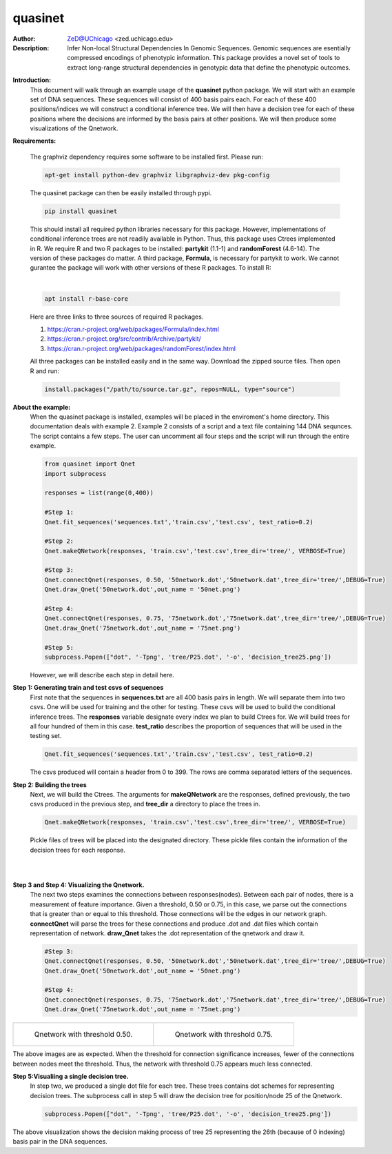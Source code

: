 ===============
quasinet
===============

.. image:: http://zed.uchicago.edu/logo/logozed1.png
   :height: 800px
   :scale: 50 %
   :alt: alternate text
   :align: center

:Author: ZeD@UChicago <zed.uchicago.edu>
:Description: Infer Non-local Structural Dependencies In Genomic Sequences. Genomic
    sequences are esentially compressed encodings of phenotypic information.
    This package provides a novel set of tools to extract long-range structural
    dependencies in genotypic data that define the phenotypic outcomes.


.. image:: https://zed.uchicago.edu/data/img/q-ltnr.png
   :height: 800px
   :scale: 50 %
   :alt: q-net for long term non-progressor clinical phenotype in HIV-1 infection
   :align: center

**Introduction:**
    This document will walk through an example usage of the **quasinet** python
    package. We will start with an example set of DNA sequences. These sequences
    will consist of 400 basis pairs each. For each of these 400 positions/indices
    we will construct a conditional inference tree. We will then have a decision
    tree for each of these positions where the decisions are informed by the
    basis pairs at other positions. We will then produce some visualizations of the
    Qnetwork.

**Requirements:**

    The graphviz dependency requires some software to be installed first. Please run:

    .. code-block:: bash

         apt-get install python-dev graphviz libgraphviz-dev pkg-config

    The quasinet package can then be easily installed through pypi.

    .. code-block:: bash

        pip install quasinet

    This should install all required python libraries necessary for this package.
    However, implementations of conditional inference trees are not readily available
    in Python. Thus, this package uses Ctrees implemented in R. We require R
    and two R packages to be installed: **partykit** (1.1-1) and **randomForest** (4.6-14).
    The version of these packages do matter. A third package, **Formula**, is necessary
    for partykit to work. We cannot gurantee the package will work
    with other versions of these R packages. To install R:

    |

    .. code-block:: bash

        apt install r-base-core

    Here are three links to three sources of required R packages.

    1. https://cran.r-project.org/web/packages/Formula/index.html
    2. https://cran.r-project.org/src/contrib/Archive/partykit/
    3. https://cran.r-project.org/web/packages/randomForest/index.html

    All three packages can be installed easily and in the same way. Download the
    zipped source files. Then open R and run:

    .. code-block:: R

        install.packages("/path/to/source.tar.gz", repos=NULL, type="source")

**About the example:**
    When the quasinet package is installed, examples will be placed in the enviroment's
    home directory. This documentation deals with example 2. Example 2 consists of
    a script and a text file containing 144 DNA sequnces. The script contains
    a few steps. The user can uncomment all four steps and the script will run
    through the entire example.

    .. code-block:: python

        from quasinet import Qnet
        import subprocess

        responses = list(range(0,400))

        #Step 1:
        Qnet.fit_sequences('sequences.txt','train.csv','test.csv', test_ratio=0.2)

        #Step 2:
        Qnet.makeQNetwork(responses, 'train.csv','test.csv',tree_dir='tree/', VERBOSE=True)

        #Step 3:
        Qnet.connectQnet(responses, 0.50, '50network.dot','50network.dat',tree_dir='tree/',DEBUG=True)
        Qnet.draw_Qnet('50network.dot',out_name = '50net.png')

        #Step 4:
        Qnet.connectQnet(responses, 0.75, '75network.dot','75network.dat',tree_dir='tree/',DEBUG=True)
        Qnet.draw_Qnet('75network.dot',out_name = '75net.png')

        #Step 5:
        subprocess.Popen(["dot", '-Tpng', 'tree/P25.dot', '-o', 'decision_tree25.png'])

    However, we will describe each step in detail here.

**Step 1: Generating train and test csvs of sequences**
    First note that the sequences in **sequences.txt** are all 400 basis pairs in
    length. We will separate them into two csvs. One will be used for training and
    the other for testing. These csvs will be used to build the conditional inference
    trees. The **responses** variable designate every index we plan to build Ctrees
    for. We will build trees for all four hundred of them in this case. **test_ratio**
    describes the proportion of sequences that will be used in the testing set.

    .. code-block:: python

        Qnet.fit_sequences('sequences.txt','train.csv','test.csv', test_ratio=0.2)

    The csvs produced will contain a header from 0 to 399. The rows are comma separated
    letters of the sequences.

**Step 2: Building the trees**
    Next, we will build the Ctrees. The arguments for **makeQNetwork** are
    the responses, defined previously, the two csvs produced in the previous step,
    and **tree_dir** a directory to place the trees in.

    .. code-block:: python

        Qnet.makeQNetwork(responses, 'train.csv','test.csv',tree_dir='tree/', VERBOSE=True)

    Pickle files of trees will be placed into the designated directory. These pickle
    files contain the information of the decision trees for each response.

|
|

**Step 3 and Step 4: Visualizing the Qnetwork.**
    The next two steps examines the connections between responses(nodes). Between
    each pair of nodes, there is a measurement of feature importance. Given a threshold,
    0.50 or 0.75, in this case, we parse out the connections that is greater
    than or equal to this threshold. Those connections will be the edges in our
    network graph. **connectQnet** will parse the trees for these connections
    and produce .dot and .dat files which contain representation of network.
    **draw_Qnet** takes the .dot representation of the qnetwork and draw it.

    .. code-block:: python

        #Step 3:
        Qnet.connectQnet(responses, 0.50, '50network.dot','50network.dat',tree_dir='tree/',DEBUG=True)
        Qnet.draw_Qnet('50network.dot',out_name = '50net.png')

        #Step 4:
        Qnet.connectQnet(responses, 0.75, '75network.dot','75network.dat',tree_dir='tree/',DEBUG=True)
        Qnet.draw_Qnet('75network.dot',out_name = '75net.png')

+-----------------------------------------+-----------------------------------------+
| .. figure:: 50net.png                   | .. figure:: 75net.png                   |
|   :alt: map to buried treasure          |   :alt: map to buried treasure          |
|                                         |                                         |
|   Qnetwork with threshold 0.50.         |   Qnetwork with threshold 0.75.         |
+-----------------------------------------+-----------------------------------------+

The above images are as expected. When the threshold for connection significance
increases, fewer of the connections between nodes meet the threshold. Thus, the
network with threshold 0.75 appears much less connected.

**Step 5:Visualiing a single decision tree.**
    In step two, we produced a single dot file for each tree. These trees contains
    dot schemes for representing decision trees. The subprocess call in step 5
    will draw the decision tree for position/node 25 of the Qnetwork.

    .. code-block:: python

        subprocess.Popen(["dot", '-Tpng', 'tree/P25.dot', '-o', 'decision_tree25.png'])

.. image:: decision_tree25.png
   :height: 800px
   :align: center

The above visualization shows the decision making process of tree 25 representing
the 26th (because of 0 indexing) basis pair in the DNA sequences.
